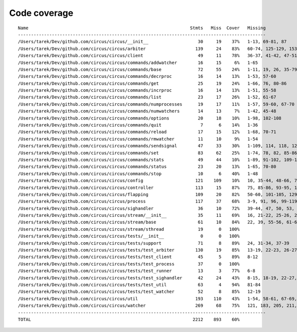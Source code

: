 
Code coverage
=============


::

    Name                                                              Stmts   Miss  Cover   Missing
    -----------------------------------------------------------------------------------------------
    /Users/tarek/Dev/github.com/circus/circus/__init__                   30     19    37%   1-13, 69-81, 87
    /Users/tarek/Dev/github.com/circus/circus/arbiter                   139     24    83%   60-74, 125-129, 153-156, 168, 172-177, 196, 211, 235-236, 240
    /Users/tarek/Dev/github.com/circus/circus/client                     49     11    78%   36-37, 41-42, 47-51, 62-63, 71
    /Users/tarek/Dev/github.com/circus/circus/commands/addwatcher        16     15     6%   1-65
    /Users/tarek/Dev/github.com/circus/circus/commands/base              72     55    24%   1-11, 19, 26, 35-79, 82, 86-97, 103-106
    /Users/tarek/Dev/github.com/circus/circus/commands/decrproc          16     14    13%   1-53, 57-60
    /Users/tarek/Dev/github.com/circus/circus/commands/get               25     19    24%   1-66, 76, 80-86
    /Users/tarek/Dev/github.com/circus/circus/commands/incrproc          16     14    13%   1-51, 55-58
    /Users/tarek/Dev/github.com/circus/circus/commands/list              23     17    26%   1-52, 61-67
    /Users/tarek/Dev/github.com/circus/circus/commands/numprocesses      19     17    11%   1-57, 59-60, 67-70
    /Users/tarek/Dev/github.com/circus/circus/commands/numwatchers       14     13     7%   1-42, 45-48
    /Users/tarek/Dev/github.com/circus/circus/commands/options           20     18    10%   1-98, 102-108
    /Users/tarek/Dev/github.com/circus/circus/commands/quit               7      6    14%   1-36
    /Users/tarek/Dev/github.com/circus/circus/commands/reload            17     15    12%   1-68, 70-71
    /Users/tarek/Dev/github.com/circus/circus/commands/rmwatcher         11     10     9%   1-54
    /Users/tarek/Dev/github.com/circus/circus/commands/sendsignal        47     33    30%   1-109, 114, 118, 124, 127, 130, 138-147
    /Users/tarek/Dev/github.com/circus/circus/commands/set               83     62    25%   1-74, 78, 82, 85-86, 89-90, 93-94, 98, 104-121, 132
    /Users/tarek/Dev/github.com/circus/circus/commands/stats             49     44    10%   1-89, 91-102, 109-135
    /Users/tarek/Dev/github.com/circus/circus/commands/status            23     20    13%   1-65, 70-80
    /Users/tarek/Dev/github.com/circus/circus/commands/stop              10      6    40%   1-48
    /Users/tarek/Dev/github.com/circus/circus/config                    121    109    10%   10, 35-44, 48-66, 70-97, 101-196
    /Users/tarek/Dev/github.com/circus/circus/controller                113     15    87%   75, 85-86, 93-95, 103, 115-118, 121, 141, 147, 152-153
    /Users/tarek/Dev/github.com/circus/circus/flapping                  109     20    82%   50-60, 101-105, 129, 135-142
    /Users/tarek/Dev/github.com/circus/circus/process                   117     37    68%   3-9, 91, 96, 99-119, 132, 183-184, 188, 194, 200, 206-209, 214-219, 237, 252
    /Users/tarek/Dev/github.com/circus/circus/sighandler                 36     10    72%   39-44, 47, 50, 53, 59
    /Users/tarek/Dev/github.com/circus/circus/stream/__init__            35     11    69%   16, 21-22, 25-26, 29, 34, 37-38, 41, 68
    /Users/tarek/Dev/github.com/circus/circus/stream/base                61     10    84%   22, 39, 55-56, 61-62, 71-74
    /Users/tarek/Dev/github.com/circus/circus/stream/sthread             19      0   100%   
    /Users/tarek/Dev/github.com/circus/circus/tests/__init__              0      0   100%   
    /Users/tarek/Dev/github.com/circus/circus/tests/support              71      8    89%   24, 31-34, 37-39
    /Users/tarek/Dev/github.com/circus/circus/tests/test_arbiter        130     19    85%   13-19, 22-23, 26-27, 30, 33-36, 40-42
    /Users/tarek/Dev/github.com/circus/circus/tests/test_client          45      5    89%   8-12
    /Users/tarek/Dev/github.com/circus/circus/tests/test_process         37      0   100%   
    /Users/tarek/Dev/github.com/circus/circus/tests/test_runner          13      3    77%   6-8
    /Users/tarek/Dev/github.com/circus/circus/tests/test_sighandler      42     24    43%   8-15, 18-19, 22-27, 30-31, 34-37, 41-43
    /Users/tarek/Dev/github.com/circus/circus/tests/test_util            63      4    94%   81-84
    /Users/tarek/Dev/github.com/circus/circus/tests/test_watcher         52      8    85%   12-19
    /Users/tarek/Dev/github.com/circus/circus/util                      193    110    43%   1-54, 58-61, 67-69, 75, 89-92, 96-97, 113-114, 124-125, 129-130, 134-137, 141-142, 149, 158, 167, 180, 188, 200, 208, 210, 214-220, 226-231, 236-289
    /Users/tarek/Dev/github.com/circus/circus/watcher                   269     68    75%   121, 183, 205, 211, 236, 252, 272, 279-280, 283-284, 292, 302, 318-320, 330-332, 338-343, 349-350, 356, 360-361, 378, 397, 406, 415-418, 425, 428, 431-433, 455, 471, 473-474, 476-477, 479-480, 482, 484-485, 489-503
    -----------------------------------------------------------------------------------------------
    TOTAL                                                              2212    893    60%   


